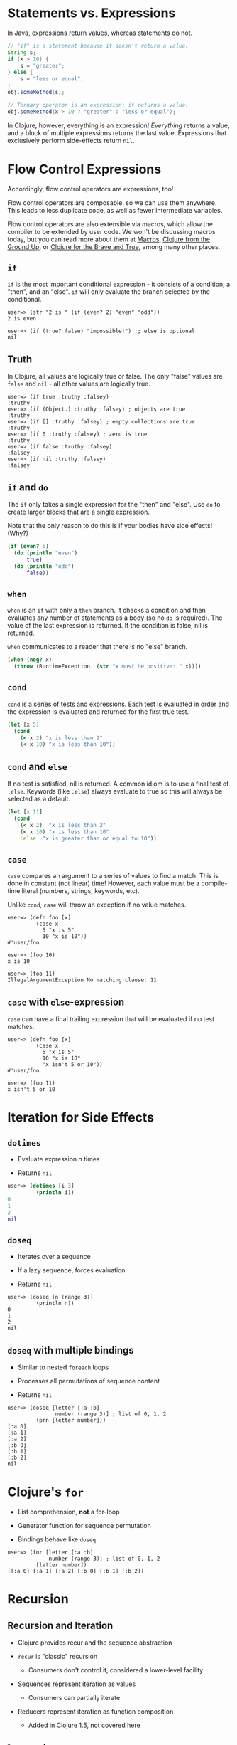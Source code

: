 * Statements vs. Expressions
  :PROPERTIES:
  :CUSTOM_ID: _statements_vs_expressions
  :END:

In Java, expressions return values, whereas statements do not.

#+BEGIN_SRC java
    // "if" is a statement because it doesn't return a value:
    String s;
    if (x > 10) {
        s = "greater";
    } else {
        s = "less or equal";
    }
    obj.someMethod(s);

    // Ternary operator is an expression; it returns a value:
    obj.someMethod(x > 10 ? "greater" : "less or equal");
#+END_SRC

In Clojure, however, everything is an expression! /Everything/ returns a value,
and a block of multiple expressions returns the last value. Expressions that
exclusively perform side-effects return =nil=.

* Flow Control Expressions
  :PROPERTIES:
  :CUSTOM_ID: _flow_control_expressions
  :END:

Accordingly, flow control operators are expressions, too!

Flow control operators are composable, so we can use them anywhere. This leads
to less duplicate code, as well as fewer intermediate variables.

Flow control operators are also extensible via macros, which allow the compiler
to be extended by user code. We won't be discussing macros today, but you can
read more about them at [[file:xref/../../../reference/macros.org][Macros]], [[https://aphyr.com/posts/305-clojure-from-the-ground-up-macros][Clojure from the Ground Up]], or [[http://www.braveclojure.com/writing-macros/][Clojure for the
Brave and True]], among many other places.

** =if=
   :PROPERTIES:
   :CUSTOM_ID: _if
   :END:

=if= is the most important conditional expression - it consists of a condition, a
"then", and an "else". =if= will only evaluate the branch selected by the
conditional.

#+BEGIN_EXAMPLE
    user=> (str "2 is " (if (even? 2) "even" "odd"))
    2 is even

    user=> (if (true? false) "impossible!") ;; else is optional
    nil
#+END_EXAMPLE

** Truth
   :PROPERTIES:
   :CUSTOM_ID: _truth
   :END:

In Clojure, all values are logically true or false. The only "false" values are
=false= and =nil= - all other values are logically true.

#+BEGIN_EXAMPLE
    user=> (if true :truthy :falsey)
    :truthy
    user=> (if (Object.) :truthy :falsey) ; objects are true
    :truthy
    user=> (if [] :truthy :falsey) ; empty collections are true
    :truthy
    user=> (if 0 :truthy :falsey) ; zero is true
    :truthy
    user=> (if false :truthy :falsey)
    :falsey
    user=> (if nil :truthy :falsey)
    :falsey
#+END_EXAMPLE

** =if= and =do=
   :PROPERTIES:
   :CUSTOM_ID: _if_and_do
   :END:

The =if= only takes a single expression for the "then" and "else". Use =do= to
create larger blocks that are a single expression.

Note that the only reason to do this is if your bodies have side effects! (Why?)

#+BEGIN_SRC clojure
    (if (even? 5)
      (do (println "even")
          true)
      (do (println "odd")
          false))
#+END_SRC

** =when=
   :PROPERTIES:
   :CUSTOM_ID: _when
   :END:

=when= is an =if= with only a =then= branch. It checks a condition and then evaluates
any number of statements as a body (so no =do= is required). The value of the last
expression is returned. If the condition is false, nil is returned.

=when= communicates to a reader that there is no "else" branch.

#+BEGIN_SRC clojure
    (when (neg? x)
      (throw (RuntimeException. (str "x must be positive: " x))))
#+END_SRC

** =cond=
   :PROPERTIES:
   :CUSTOM_ID: _cond
   :END:

=cond= is a series of tests and expressions. Each test is evaluated in order and
the expression is evaluated and returned for the first true test.

#+BEGIN_SRC clojure
    (let [x 5]
      (cond
        (< x 2) "x is less than 2"
        (< x 10) "x is less than 10"))
#+END_SRC

** =cond= and =else=
   :PROPERTIES:
   :CUSTOM_ID: _cond_and_else
   :END:

If no test is satisfied, nil is returned. A common idiom is to use a final test
of =:else=. Keywords (like =:else=) always evaluate to true so this will always be
selected as a default.

#+BEGIN_SRC clojure
    (let [x 11]
      (cond
        (< x 2)  "x is less than 2"
        (< x 10) "x is less than 10"
        :else  "x is greater than or equal to 10"))
#+END_SRC

** =case=
   :PROPERTIES:
   :CUSTOM_ID: _case
   :END:

=case= compares an argument to a series of values to find a match. This is done in
constant (not linear) time! However, each value must be a compile-time literal
(numbers, strings, keywords, etc).

Unlike =cond=, =case= will throw an exception if no value matches.

#+BEGIN_EXAMPLE
    user=> (defn foo [x]
             (case x
               5 "x is 5"
               10 "x is 10"))
    #'user/foo

    user=> (foo 10)
    x is 10

    user=> (foo 11)
    IllegalArgumentException No matching clause: 11
#+END_EXAMPLE

** =case= with =else=-expression
   :PROPERTIES:
   :CUSTOM_ID: _case_with_else_expression
   :END:

=case= can have a final trailing expression that will be evaluated if no test
matches.

#+BEGIN_EXAMPLE
    user=> (defn foo [x]
             (case x
               5 "x is 5"
               10 "x is 10"
               "x isn't 5 or 10"))
    #'user/foo

    user=> (foo 11)
    x isn't 5 or 10
#+END_EXAMPLE

* Iteration for Side Effects
  :PROPERTIES:
  :CUSTOM_ID: _iteration_for_side_effects
  :END:

** =dotimes=
   :PROPERTIES:
   :CUSTOM_ID: _dotimes
   :END:

- Evaluate expression /n/ times

- Returns =nil=

#+BEGIN_SRC clojure
    user=> (dotimes [i 3]
             (println i))
    0
    1
    2
    nil
#+END_SRC

** =doseq=
   :PROPERTIES:
   :CUSTOM_ID: _doseq
   :END:

- Iterates over a sequence

- If a lazy sequence, forces evaluation

- Returns =nil=

#+BEGIN_EXAMPLE
    user=> (doseq [n (range 3)]
             (println n))
    0
    1
    2
    nil
#+END_EXAMPLE

** =doseq= with multiple bindings
   :PROPERTIES:
   :CUSTOM_ID: _doseq_with_multiple_bindings
   :END:

- Similar to nested =foreach= loops

- Processes all permutations of sequence content

- Returns =nil=

#+BEGIN_EXAMPLE
    user=> (doseq [letter [:a :b]
                   number (range 3)] ; list of 0, 1, 2
             (prn [letter number]))
    [:a 0]
    [:a 1]
    [:a 2]
    [:b 0]
    [:b 1]
    [:b 2]
    nil
#+END_EXAMPLE

* Clojure's =for=
  :PROPERTIES:
  :CUSTOM_ID: _clojures_for
  :END:

- List comprehension, *not* a for-loop

- Generator function for sequence permutation

- Bindings behave like =doseq=

#+BEGIN_EXAMPLE
    user=> (for [letter [:a :b]
                 number (range 3)] ; list of 0, 1, 2
             [letter number])
    ([:a 0] [:a 1] [:a 2] [:b 0] [:b 1] [:b 2])
#+END_EXAMPLE

* Recursion
  :PROPERTIES:
  :CUSTOM_ID: _recursion
  :END:

** Recursion and Iteration
   :PROPERTIES:
   :CUSTOM_ID: _recursion_and_iteration
   :END:

- Clojure provides recur and the sequence abstraction

- =recur= is "classic" recursion

  - Consumers don't control it, considered a lower-level facility

- Sequences represent iteration as values

  - Consumers can partially iterate

- Reducers represent iteration as function composition

  - Added in Clojure 1.5, not covered here

** =loop= and =recur=
   :PROPERTIES:
   :CUSTOM_ID: _loop_and_recur
   :END:

- Functional looping construct

  - =loop= defines bindings

  - =recur= re-executes =loop= with new bindings

- Prefer higher-order library functions instead

#+BEGIN_SRC clojure
    (loop [i 0]
      (if (< i 10)
        (recur (inc i))
        i))
#+END_SRC

** =defn= and =recur=
   :PROPERTIES:
   :CUSTOM_ID: _defn_and_recur
   :END:

- Function arguments are implicit =loop= bindings

#+BEGIN_SRC clojure
    (defn increase [i]
      (if (< i 10)
        (recur (inc i))
        i))
#+END_SRC

** =recur= for recursion
   :PROPERTIES:
   :CUSTOM_ID: _recur_for_recursion
   :END:

- =recur= must be in "tail position"

  - The last expression in a branch

- =recur= must provide values for all bound symbols by position

  - Loop bindings

  - defn/fn arguments

- Recursion via =recur= does not consume stack

* Exceptions
  :PROPERTIES:
  :CUSTOM_ID: _exceptions
  :END:

** Exception handling
   :PROPERTIES:
   :CUSTOM_ID: _exception_handling
   :END:

- =try=/=catch=/=finally= as in Java

#+BEGIN_SRC clojure
    (try
      (/ 2 1)
      (catch ArithmeticException e
        "divide by zero")
      (finally
        (println "cleanup")))
#+END_SRC

** Throwing exceptions
   :PROPERTIES:
   :CUSTOM_ID: _throwing_exceptions
   :END:

#+BEGIN_SRC clojure
    (try
      (throw (Exception. "something went wrong"))
      (catch Exception e (.getMessage e)))
#+END_SRC

** Exceptions with Clojure data
   :PROPERTIES:
   :CUSTOM_ID: _exceptions_with_clojure_data
   :END:

- =ex-info= takes a message and a map

- =ex-data= gets the map back out

  - Or =nil= if not created with =ex-info=

#+BEGIN_SRC clojure
    (try
      (throw (ex-info "There was a problem" {:detail 42}))
      (catch Exception e
        (prn (:detail (ex-data e)))))
#+END_SRC

** =with-open=
   :PROPERTIES:
   :CUSTOM_ID: _with_open
   :END:

#+BEGIN_SRC clojure
    (let [f (clojure.java.io/writer "/tmp/new")]
      (try
        (.write f "some text")
        (finally
          (.close f))))

    ;; Can be written:
    (with-open [f (clojure.java.io/writer "/tmp/new")]
      (.write f "some text"))
#+END_SRC
